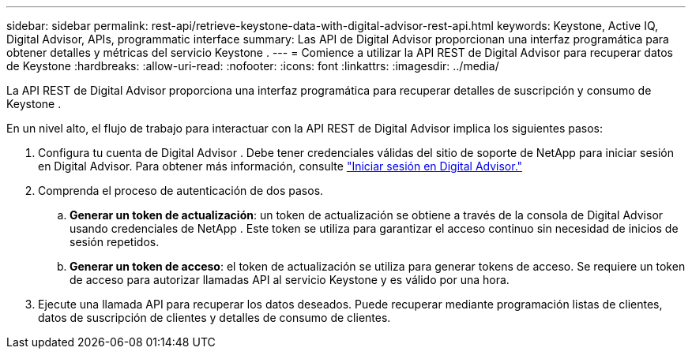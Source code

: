 ---
sidebar: sidebar 
permalink: rest-api/retrieve-keystone-data-with-digital-advisor-rest-api.html 
keywords: Keystone, Active IQ, Digital Advisor, APIs, programmatic interface 
summary: Las API de Digital Advisor proporcionan una interfaz programática para obtener detalles y métricas del servicio Keystone . 
---
= Comience a utilizar la API REST de Digital Advisor para recuperar datos de Keystone
:hardbreaks:
:allow-uri-read: 
:nofooter: 
:icons: font
:linkattrs: 
:imagesdir: ../media/


[role="lead"]
La API REST de Digital Advisor proporciona una interfaz programática para recuperar detalles de suscripción y consumo de Keystone .

En un nivel alto, el flujo de trabajo para interactuar con la API REST de Digital Advisor implica los siguientes pasos:

. Configura tu cuenta de Digital Advisor .  Debe tener credenciales válidas del sitio de soporte de NetApp para iniciar sesión en Digital Advisor.  Para obtener más información, consulte https://docs.netapp.com/us-en/active-iq/task_login_activeiq.html["Iniciar sesión en Digital Advisor."]
. Comprenda el proceso de autenticación de dos pasos.
+
.. *Generar un token de actualización*: un token de actualización se obtiene a través de la consola de Digital Advisor usando credenciales de NetApp .  Este token se utiliza para garantizar el acceso continuo sin necesidad de inicios de sesión repetidos.
.. *Generar un token de acceso*: el token de actualización se utiliza para generar tokens de acceso.  Se requiere un token de acceso para autorizar llamadas API al servicio Keystone y es válido por una hora.


. Ejecute una llamada API para recuperar los datos deseados. Puede recuperar mediante programación listas de clientes, datos de suscripción de clientes y detalles de consumo de clientes.

